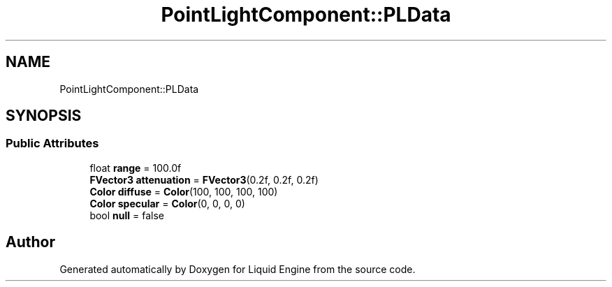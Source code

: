 .TH "PointLightComponent::PLData" 3 "Fri Aug 11 2023" "Liquid Engine" \" -*- nroff -*-
.ad l
.nh
.SH NAME
PointLightComponent::PLData
.SH SYNOPSIS
.br
.PP
.SS "Public Attributes"

.in +1c
.ti -1c
.RI "float \fBrange\fP = 100\&.0f"
.br
.ti -1c
.RI "\fBFVector3\fP \fBattenuation\fP = \fBFVector3\fP(0\&.2f, 0\&.2f, 0\&.2f)"
.br
.ti -1c
.RI "\fBColor\fP \fBdiffuse\fP = \fBColor\fP(100, 100, 100, 100)"
.br
.ti -1c
.RI "\fBColor\fP \fBspecular\fP = \fBColor\fP(0, 0, 0, 0)"
.br
.ti -1c
.RI "bool \fBnull\fP = false"
.br
.in -1c

.SH "Author"
.PP 
Generated automatically by Doxygen for Liquid Engine from the source code\&.
